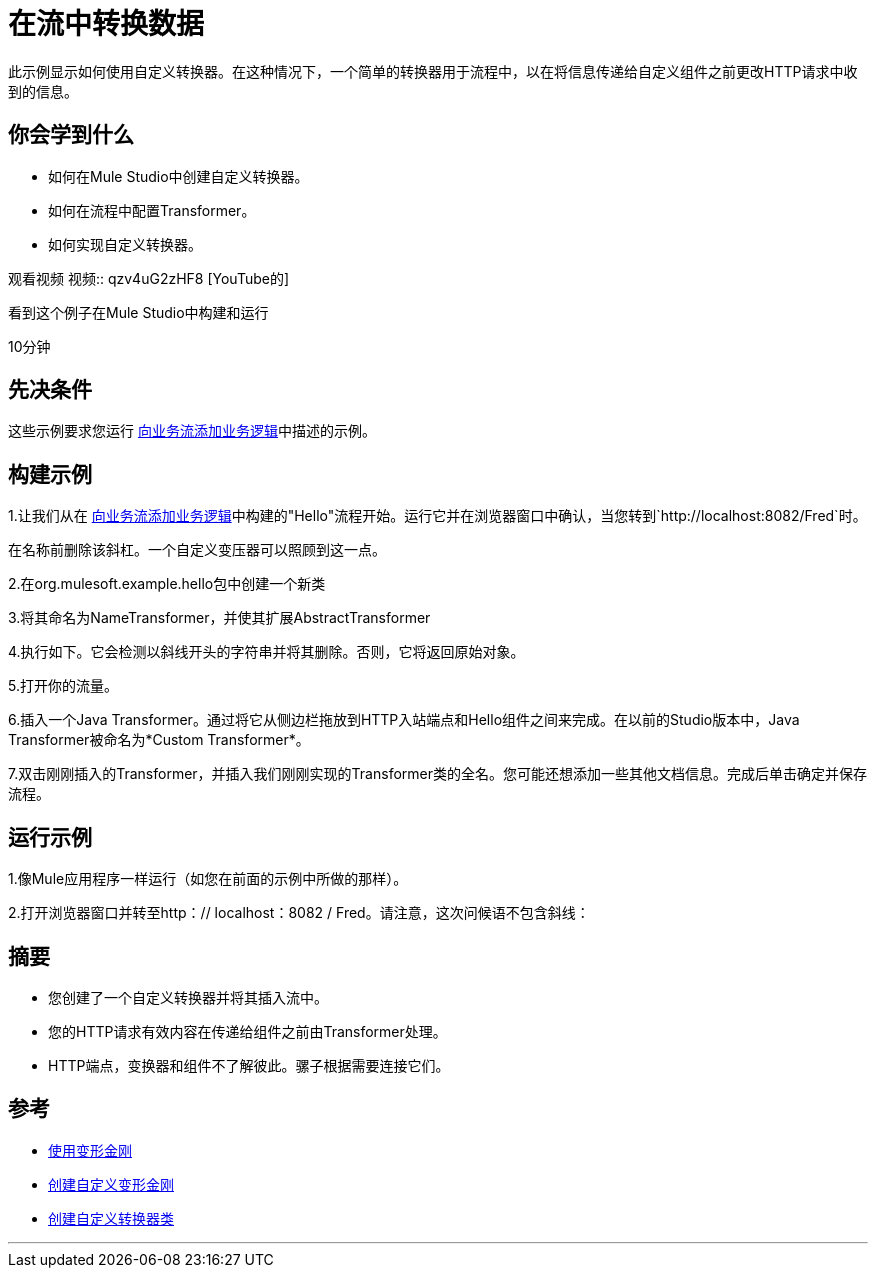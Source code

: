 = 在流中转换数据

此示例显示如何使用自定义转换器。在这种情况下，一个简单的转换器用于流程中，以在将信息传递给自定义组件之前更改HTTP请求中收到的信息。

== 你会学到什么

* 如何在Mule Studio中创建自定义转换器。
* 如何在流程中配置Transformer。
* 如何实现自定义转换器。

观看视频
视频:: qzv4uG2zHF8 [YouTube的]

看到这个例子在Mule Studio中构建和运行

10分钟

== 先决条件

这些示例要求您运行 link:/mule-user-guide/v/3.2/adding-business-logic-to-a-flow[向业务流添加业务逻辑]中描述的示例。

== 构建示例

1.让我们从在 link:/mule-user-guide/v/3.2/adding-business-logic-to-a-flow[向业务流添加业务逻辑]中构建的"Hello"流程开始。运行它并在浏览器窗口中确认，当您转到`+http://localhost:8082/Fred+`时。

在名称前删除该斜杠。一个自定义变压器可以照顾到这一点。

2.在org.mulesoft.example.hello包中创建一个新类

3.将其命名为NameTransformer，并使其扩展AbstractTransformer

4.执行如下。它会检测以斜线开头的字符串并将其删除。否则，它将返回原始对象。

5.打开你的流量。

6.插入一个Java Transformer。通过将它从侧边栏拖放到HTTP入站端点和Hello组件之间来完成。在以前的Studio版本中，Java Transformer被命名为*Custom Transformer*。

7.双击刚刚插入的Transformer，并插入我们刚刚实现的Transformer类的全名。您可能还想添加一些其他文档信息。完成后单击确定并保存流程。

== 运行示例

1.像Mule应用程序一样运行（如您在前面的示例中所做的那样）。

2.打开浏览器窗口并转至http：// localhost：8082 / Fred。请注意，这次问候语不包含斜线：

== 摘要

* 您创建了一个自定义转换器并将其插入流中。
* 您的HTTP请求有效内容在传递给组件之前由Transformer处理。
*  HTTP端点，变换器和组件不了解彼此。骡子根据需要连接它们。

== 参考

*  link:/mule-user-guide/v/3.2/using-transformers[使用变形金刚]
*  link:/mule-user-guide/v/3.2/creating-custom-transformers[创建自定义变形金刚]
*  link:/mule-user-guide/v/3.2/creating-custom-transformer-class[创建自定义转换器类]


'''''

